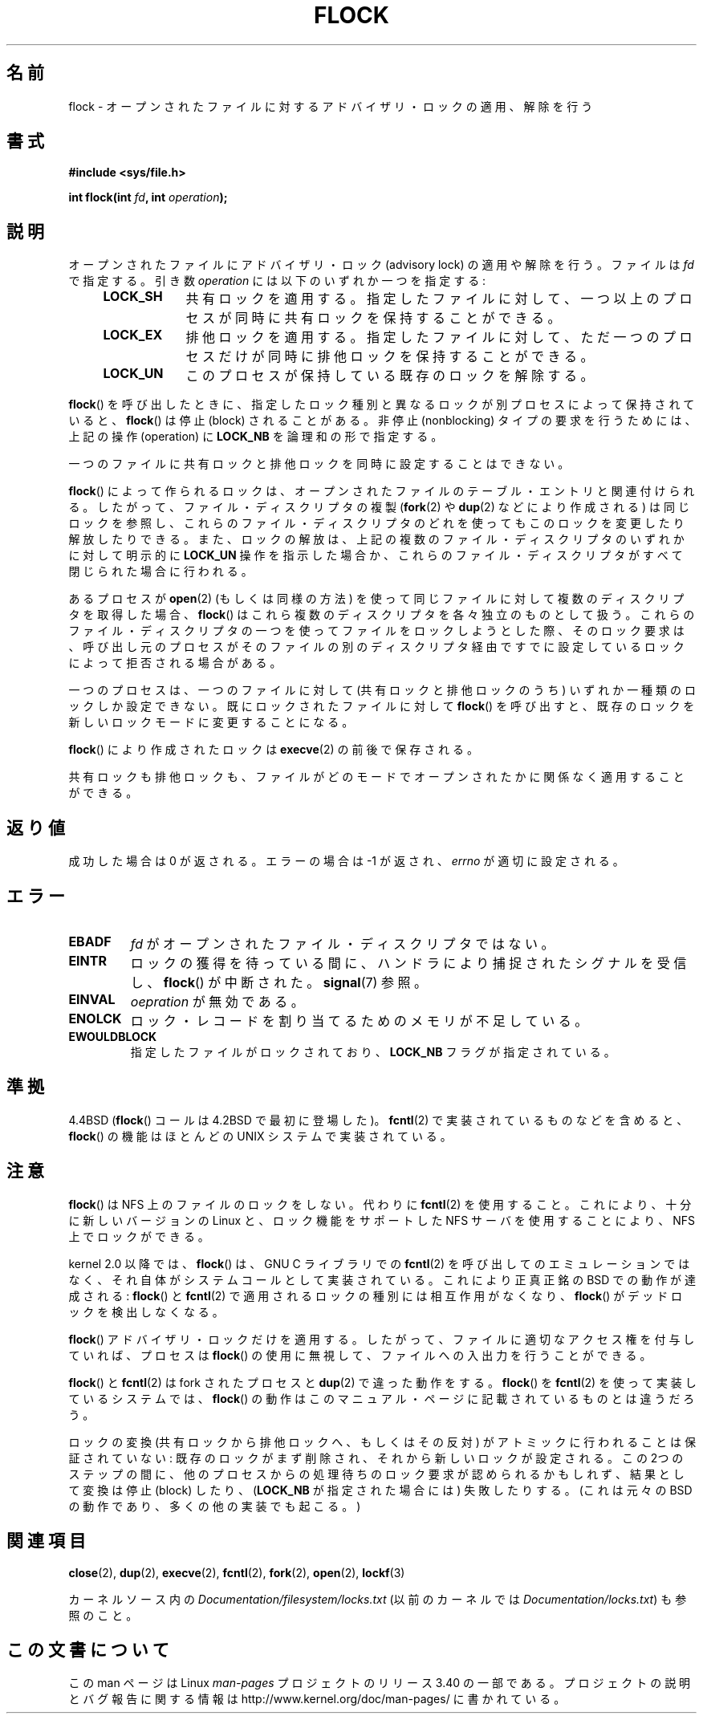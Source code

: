 
.\" Hey Emacs! This file is -*- nroff -*- source.
.\"
.\" Copyright 1993 Rickard E. Faith (faith@cs.unc.edu) and
.\" and Copyright 2002 Michael Kerrisk
.\"
.\" Permission is granted to make and distribute verbatim copies of this
.\" manual provided the copyright notice and this permission notice are
.\" preserved on all copies.
.\"
.\" Permission is granted to copy and distribute modified versions of this
.\" manual under the conditions for verbatim copying, provided that the
.\" entire resulting derived work is distributed under the terms of a
.\" permission notice identical to this one.
.\"
.\" Since the Linux kernel and libraries are constantly changing, this
.\" manual page may be incorrect or out-of-date.  The author(s) assume no
.\" responsibility for errors or omissions, or for damages resulting from
.\" the use of the information contained herein.  The author(s) may not
.\" have taken the same level of care in the production of this manual,
.\" which is licensed free of charge, as they might when working
.\"
.\" Formatted or processed versions of this manual, if unaccompanied by
.\" the source, must acknowledge the copyright and authors of this work.
.\"
.\" Modified Fri Jan 31 16:26:07 1997 by Eric S. Raymond <esr@thyrsus.com>
.\" Modified Fri Dec 11 17:57:27 1998 by Jamie Lokier <jamie@imbolc.ucc.ie>
.\" Modified 24 Apr 2002 by Michael Kerrisk <mtk.manpages@gmail.com>
.\"	Substantial rewrites and additions
.\" 2005-05-10 mtk, noted that lock conversions are not atomic.
.\"
.\" FIXME: Maybe document LOCK_MAND, LOCK_RW, LOCK_READ, LOCK_WRITE
.\"        which only have effect for SAMBA.
.\"*******************************************************************
.\"
.\" This file was generated with po4a. Translate the source file.
.\"
.\"*******************************************************************
.TH FLOCK 2 2009\-07\-25 Linux "Linux Programmer's Manual"
.SH 名前
flock \- オープンされたファイルに対するアドバイザリ・ロックの適用、解除を行う
.SH 書式
\fB#include <sys/file.h>\fP
.sp
\fBint flock(int \fP\fIfd\fP\fB, int \fP\fIoperation\fP\fB);\fP
.SH 説明
オープンされたファイルにアドバイザリ・ロック (advisory lock) の適用 や解除を行う。 ファイルは \fIfd\fP で指定する。引き数
\fIoperation\fP には以下のいずれか一つを指定する:
.RS 4
.TP  9
\fBLOCK_SH\fP
共有ロックを適用する。 指定したファイルに対して、 一つ以上のプロセスが同時に共有ロックを保持することができる。
.TP 
\fBLOCK_EX\fP
排他ロックを適用する。 指定したファイルに対して、 ただ一つのプロセスだけが同時に排他ロックを保持することができる。
.TP 
\fBLOCK_UN\fP
このプロセスが保持している既存のロックを解除する。
.RE
.PP
\fBflock\fP()  を呼び出したときに、指定したロック種別と異なるロックが別プロセスによって 保持されていると、 \fBflock\fP()  は停止
(block) されることがある。 非停止 (nonblocking) タイプの要求を行うためには、 上記の操作 (operation) に
\fBLOCK_NB\fP を論理和の形で指定する。

一つのファイルに共有ロックと排他ロックを同時に設定することはできない。

\fBflock\fP()  によって作られるロックは、 オープンされたファイルのテーブル・エントリと関連付けられる。
したがって、ファイル・ディスクリプタの複製 (\fBfork\fP(2)  や \fBdup\fP(2)  などにより作成される) は同じロックを参照し、
これらのファイル・ディスクリプタのどれを使っても このロックを変更したり解放したりできる。 また、ロックの解放は、
上記の複数のファイル・ディスクリプタのいずれかに対して 明示的に \fBLOCK_UN\fP 操作を指示した場合か、これらのファイル・ディスクリプタがすべて
閉じられた場合に行われる。

あるプロセスが \fBopen\fP(2)  (もしくは同様の方法) を使って同じファイルに対して 複数のディスクリプタを取得した場合、 \fBflock\fP()
はこれら複数のディスクリプタを各々独立のものとして扱う。 これらのファイル・ディスクリプタの一つを使ってファイルをロックしようと
した際、そのロック要求は、呼び出し元のプロセスがそのファイルの別の ディスクリプタ経由ですでに設定しているロックによって拒否される場合がある。

一つのプロセスは、一つのファイルに対して (共有ロックと排他ロックのうち)  いずれか一種類のロックしか設定できない。 既にロックされたファイルに対して
\fBflock\fP()  を呼び出すと、既存のロックを新しいロックモードに変更することになる。

\fBflock\fP()  により作成されたロックは \fBexecve\fP(2)  の前後で保存される。

共有ロックも排他ロックも、ファイルがどのモードでオープンされたかに 関係なく適用することができる。
.SH 返り値
成功した場合は 0 が返される。エラーの場合は \-1 が返され、 \fIerrno\fP が適切に設定される。
.SH エラー
.TP 
\fBEBADF\fP
\fIfd\fP がオープンされたファイル・ディスクリプタではない。
.TP 
\fBEINTR\fP
ロックの獲得を待っている間に、ハンドラにより捕捉されたシグナルを 受信し、 \fBflock\fP()  が中断された。 \fBsignal\fP(7)  参照。
.TP 
\fBEINVAL\fP
\fIoepration\fP が無効である。
.TP 
\fBENOLCK\fP
ロック・レコードを割り当てるためのメモリが不足している。
.TP 
\fBEWOULDBLOCK\fP
指定したファイルがロックされており、 \fBLOCK_NB\fP フラグが指定されている。
.SH 準拠
4.4BSD (\fBflock\fP()  コールは 4.2BSD で最初に登場した)。 \fBfcntl\fP(2)  で実装されているものなどを含めると、
\fBflock\fP()  の機能はほとんどの UNIX システムで実装されている。
.SH 注意
\fBflock\fP()  は NFS 上のファイルのロックをしない。代わりに \fBfcntl\fP(2)
を使用すること。これにより、十分に新しいバージョンの Linux と、ロック機能を サポートした NFS サーバを使用することにより、NFS
上でロックができる。
.PP
kernel 2.0 以降では、 \fBflock\fP()  は、GNU C ライブラリでの \fBfcntl\fP(2)
を呼び出してのエミュレーションではなく、 それ自体がシステムコールとして実装されている。 これにより正真正銘の BSD での動作が達成される:
\fBflock\fP()  と \fBfcntl\fP(2)  で適用されるロックの種別には相互作用がなくなり、 \fBflock\fP()
がデッドロックを検出しなくなる。
.PP
\fBflock\fP()  アドバイザリ・ロックだけを適用する。したがって、ファイルに適切なアクセス権を 付与していれば、プロセスは \fBflock\fP()
の使用に無視して、ファイルへの入出力を行うことができる。
.PP
\fBflock\fP()  と \fBfcntl\fP(2)  は fork されたプロセスと \fBdup\fP(2)  で違った動作をする。 \fBflock\fP()
を \fBfcntl\fP(2)  を使って実装しているシステムでは、 \fBflock\fP()
の動作はこのマニュアル・ページに記載されているものとは違うだろう。
.PP
.\" Kernel 2.5.21 changed things a little: during lock conversion
.\" it is now the highest priority process that will get the lock -- mtk
ロックの変換 (共有ロックから排他ロックへ、もしくはその反対) がアトミックに 行われることは保証されていない:
既存のロックがまず削除され、それから新しい ロックが設定される。この 2つのステップの間に、他のプロセスからの処理待ちの
ロック要求が認められるかもしれず、結果として変換は停止 (block) したり、 (\fBLOCK_NB\fP が指定された場合には) 失敗したりする。
(これは元々の BSD の動作であり、多くの他の実装でも起こる。)
.SH 関連項目
\fBclose\fP(2), \fBdup\fP(2), \fBexecve\fP(2), \fBfcntl\fP(2), \fBfork\fP(2), \fBopen\fP(2),
\fBlockf\fP(3)

カーネルソース内の \fIDocumentation/filesystem/locks.txt\fP (以前のカーネルでは
\fIDocumentation/locks.txt\fP)  も参照のこと。
.SH この文書について
この man ページは Linux \fIman\-pages\fP プロジェクトのリリース 3.40 の一部
である。プロジェクトの説明とバグ報告に関する情報は
http://www.kernel.org/doc/man\-pages/ に書かれている。
